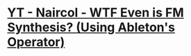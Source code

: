 * [[https://www.youtube.com/watch?v=qTf5a0m7CM0][YT - Naircol - WTF Even is FM Synthesis? (Using Ableton's Operator)]]
